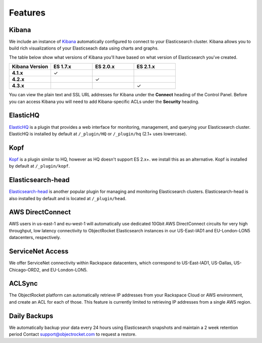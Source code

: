 Features
========

.. |checkmark| unicode:: U+2713

Kibana
------
We include an instance of `Kibana <https://www.elastic.co/products/kibana/>`_ automatically configured to connect to your Elasticsearch cluster.  Kibana allows you to build rich visualizations of your Elasticseach data using charts and graphs.

The table below show what versions of Kibana you'll have based on what version of Elasticsearch you've created.

.. list-table::
    :header-rows: 1
    :stub-columns: 1
    :widths: 25 25 25 25
    :class: compatibility

    * - Kibana Version
      - ES 1.7.x
      - ES 2.0.x
      - ES 2.1.x

    * - 4.1.x
      - |checkmark|
      - 
      - 

    * - 4.2.x
      - 
      - |checkmark|
      - 

    * - 4.3.x
      - 
      -
      - |checkmark|

You can view the plain text and SSL URL addresses for Kibana under the **Connect** heading of the Control Panel.  Before you can access Kibana you will need to add Kibana-specific ACLs under the **Security** heading.

ElasticHQ
---------
`ElasticHQ <http://www.elastichq.org/>`_ is a plugin that provides a web interface for monitoring, management, and querying your Elasticsearch cluster.  ElasticHQ is installed by default at ``/_plugin/HQ`` or ``/_plugin/hq`` (2.1+ uses lowercase).

Kopf
----

`Kopf <https://github.com/lmenezes/elasticsearch-kopf>`_ is a plugin similar to HQ, however as HQ doesn't support ES 2.x+. we install this as an alternative. Kopf is installed by default at ``/_plugin/kopf``.

Elasticsearch-head
------------------
`Elasticsearch-head <http://mobz.github.io/elasticsearch-head/>`_ is another popular plugin for managing and monitoring Elasticsearch clusters.  Elasticsearch-head is also installed by default and is located at ``/_plugin/head``.

AWS DirectConnect
-----------------
AWS users in us-east-1 and eu-west-1 will automatically use dedicated 10Gbit AWS DirectConnect circuits for very high throughput, low latency connectivity to ObjectRocket Elasticsearch instances in our US-East-IAD1 and EU-London-LON5 datacenters, respectively.

ServiceNet Access
-----------------
We offer ServiceNet connectivity within Rackspace datacenters, which correspond to US-East-IAD1, US-Dallas, US-Chicago-ORD2, and EU-London-LON5.

ACLSync
--------
The ObjectRocket platform can automatically retrieve IP addresses from your Rackspace Cloud or AWS environment, and create an ACL for each of those. This feature is currently limited to retrieving IP addresses from a single AWS region.

Daily Backups
-------------
We automatically backup your data every 24 hours using Elasticsearch snapshots and maintain a 2 week retention period Contact support@objectrocket.com to request a restore.

